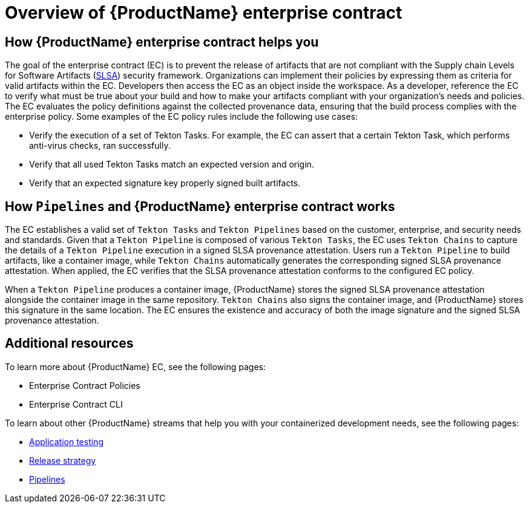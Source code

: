 = Overview of {ProductName} enterprise contract

== How {ProductName} enterprise contract helps you

The goal of the enterprise contract (EC) is to prevent the release of artifacts that are not compliant with the Supply chain Levels for Software Artifacts (xref:glossary/index.adoc[SLSA]) security framework. Organizations can implement their policies by expressing them as criteria for valid artifacts within the EC. Developers then access the EC as an object inside the workspace. As a developer, reference the EC to verify what must be true about your build and how to make your artifacts compliant with your organization's needs and policies. The EC evaluates the policy definitions against the collected provenance data, ensuring that the build process complies with the enterprise policy. Some examples of the EC policy rules include the following use cases:

* Verify the execution of a set of Tekton Tasks. For example, the EC can assert that a certain Tekton Task, which performs anti-virus checks, ran successfully.
* Verify that all used Tekton Tasks match an expected version and origin.
* Verify that an expected signature key properly signed built artifacts.

== How `Pipelines` and {ProductName} enterprise contract works

The EC establishes a valid set of `Tekton Tasks` and `Tekton Pipelines` based on the customer, enterprise, and security needs and standards. Given that a `Tekton Pipeline` is composed of various `Tekton Tasks`, the EC uses `Tekton Chains` to capture the details of a `Tekton Pipeline` execution in a signed SLSA provenance attestation. Users run a `Tekton Pipeline` to build artifacts, like a container image, while `Tekton Chains` automatically generates the corresponding signed SLSA provenance attestation. When applied, the EC verifies that the SLSA provenance attestation conforms to the configured EC policy.

When a `Tekton Pipeline` produces a container image, {ProductName} stores the signed SLSA provenance attestation alongside the container image in the same repository. `Tekton Chains` also signs the container image, and {ProductName} stores this signature in the same location. The EC ensures the existence and accuracy of both the image signature and the signed SLSA provenance attestation.

== Additional resources

To learn more about {ProductName} EC, see the following pages:

* Enterprise Contract Policies
* Enterprise Contract CLI

To learn about other {ProductName} streams that help you with your containerized development needs, see the following pages:

* xref:how-to-guides/testing_applications/con_test-overview.adoc[Application testing]
* xref:concepts/release-services/con_release-services-overview.adoc[Release strategy]
* xref:concepts/pipelines/index.adoc[Pipelines]

